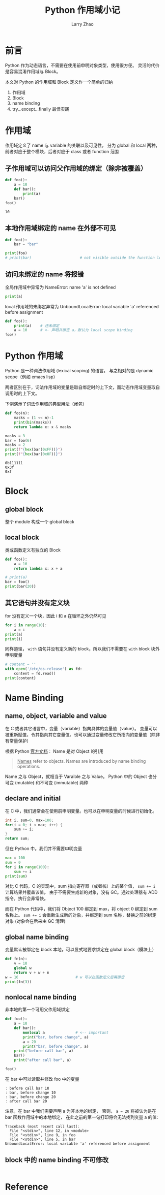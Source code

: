 #+TITLE: Python 作用域小记
#+AUTHOR: Larry Zhao
#+OPTIONS: TOC:1

* 前言

Python 作为动态语言，不需要在使用前申明对象类型，使用很方便。
灵活的代价是容易混淆作用域与 Block。

本文对 Python 的作用域和 Block 定义作一个简单的归纳
1. 作用域
2. Block
3. name binding
4. try...except...finally 最佳实践

* 作用域

作用域定义了 name 与 variable 的关联以及可见性。
分为 global 和 local 两种，前者对应于整个模块，后者对应于 class 或者 function 范围

** 子作用域可以访问父作用域的绑定（除非被覆盖）

#+BEGIN_SRC python :results output :exports both
  def foo():
      a = 10
      def bar():
          print(a)
      bar()
  foo()
#+END_SRC

#+RESULTS:
: 10

** 本地作用域绑定的 name 在外部不可见

#+BEGIN_SRC python :python :python3 :results output
  def foo():
      bar = "bar"

  print(foo)
  # print(bar)                      # not visible outside the function local scope
#+END_SRC

#+RESULTS:
: <function foo at 0x7fedcc951e18>

** 访问未绑定的 name 将报错

全局作用域中异常为 NameError: name 'a' is not defined
#+BEGIN_SRC python 
print(a)
#+END_SRC

#+RESULTS:

local 作用域的未绑定异常为 UnboundLocalError: local variable 'a' referenced before assignment
#+BEGIN_SRC python
def foo():
    print(a)    # 还未绑定
    a = 10      # <- 声明并绑定 a，默认为 local scope binding
foo()
#+END_SRC

#+RESULTS:

* Python 作用域

Python 是一种词法作用域 (lexical scoping) 的语言。
与之相对的是 dynamic scope（例如 emacs lisp）

两者区别在于，词法作用域的变量是取自绑定时的上下文，而动态作用域变量取自调用时的上下文。

下例演示了词法作用域的典型用法（闭包）

#+BEGIN_SRC python :results output :exports both
def foo(n):
    masks = (1 << n)-1
    print(bin(masks))
    return lambda x: x & masks

masks = 3
bar = foo(6)
masks = 2
print(f"{hex(bar(0xFF))}")
print(f"{hex(bar(0x0F))}")
#+END_SRC

#+RESULTS:
: 0b111111
: 0x3f
: 0xf

* Block

** global block

整个 module 构成一个 global block

** local block

类或函数定义有独立的 Block

#+BEGIN_SRC python :python python3 :results output
def foo():
    a = 10
    return lambda x: x + a

# print(a)
bar = foo()
print(bar(20))
#+END_SRC

#+RESULTS:
: 30

** 其它语句并没有定义块

for 没有定义一个块，因此 i 和 a 在循环之外仍然可见

#+BEGIN_SRC python :python python3 :results output
for i in range(10):
    a = i
print(a)
print(i)
#+END_SRC

#+RESULTS:
: 9
: 9

同样道理， =with= 语句并没有定义新的 block，所以我们不需要在 =with= block 块外申明变量

#+BEGIN_SRC python :python :python3 :results output
  # content = ''
  with open('/etc/os-release') as fd:
      content = fd.read()
  print(content)
#+END_SRC

#+RESULTS:
#+begin_example
NAME="Ubuntu"
VERSION="18.04.1 LTS (Bionic Beaver)"
ID=ubuntu
ID_LIKE=debian
PRETTY_NAME="Ubuntu 18.04.1 LTS"
VERSION_ID="18.04"
HOME_URL="https://www.ubuntu.com/"
SUPPORT_URL="https://help.ubuntu.com/"
BUG_REPORT_URL="https://bugs.launchpad.net/ubuntu/"
PRIVACY_POLICY_URL="https://www.ubuntu.com/legal/terms-and-policies/privacy-policy"
VERSION_CODENAME=bionic
UBUNTU_CODENAME=bionic

#+end_example

* Name Binding

** name, object, variable and value

在 C 或者其它语言中，变量（variable）指向具体的变量值（value）。
变量可以被重新赋值，令其指向其它变量值。也可以通过变量修改它所指向的变量值（除非有常量保护）

根据 Python [[https://docs.python.org/3.7/reference/executionmodel.html#naming-and-binding][官方文档]]： Name 是对 Object 的引用
#+BEGIN_QUOTE
_Names_ refer to objects. Names are introduced by name binding operations.
#+END_QUOTE

Name 之与 Object，就相当于 Varaible 之与 Value。
Python 中的 Object 也分可变 (mutable) 和不可变 (immutable) 两种

** declare and initial

在 C 中，我们通常会在使用前申明变量。也可以在申明变量的时候进行初始化。

#+BEGIN_SRC c
int i, sum=0, max=100;
for(i = 0; i < max; i++) {
    sum += i;
}
return sum;
#+END_SRC

但在 Python 中，我们并不需要申明变量

#+BEGIN_SRC python :python python3 :results output
  max = 100
  sum = 0
  for i in range(100):
      sum += i
  print(sum)
#+END_SRC

#+RESULTS:
: 4950

对比 C 代码，C 的实现中，sum 指向寄存器（或者栈）上的某个值， ~sum += i~ 计算结果并覆盖该值。
由于不需要生成新的对象，没有 GC。通过处理器有 ADD 指令，执行会非常快。

而在 Python 代码中，我们将 Object 100 绑定到 max，将 object 0 绑定到 sum 名称上。
~sum += i~ 会重新生成新的对象，并绑定到 sum 名称，替换之前的绑定对象 (对象会在后来由 GC 清理)

** global name binding

变量默认被绑定在 block 本地，可以显式地要求绑定在 global block（模块上）

#+BEGIN_SRC python :python python3 :results output
  def fn(n):
      v = 10
      global w
      return v + w + n
  w = 10                          # w 可以在函数定义后再绑定
  print(fn(3))
#+END_SRC

#+RESULTS:
: 23

** nonlocal name binding

非本地的第一个可用父作用域绑定

#+BEGIN_SRC python :results output :python python3
  def foo():
      a = 10
      def bar():
          nonlocal a              # <-- important
          print("bar, before change", a)
          a = 20
          print("bar, before change", a)
      print("before call bar", a)
      bar()
      print("after call bar", a)

  foo()
#+END_SRC

在 bar 中可以读取并修改 foo 中的变量

#+BEGIN_SRC 
: before call bar 10
: bar, before change 10
: bar, before change 20
: after call bar 20
#+END_SRC

注意，在 bar 中我们需要声明 a 为非本地的绑定，
否则， ~a = 20~ 将被认为是在 bar 函数作用域中的本地绑定，
在此之前的第一句打印将会无法找到变量 a 的值:

#+BEGIN_SRC 
Traceback (most recent call last):
  File "<stdin>", line 12, in <module>
  File "<stdin>", line 9, in foo
  File "<stdin>", line 5, in bar
UnboundLocalError: local variable 'a' referenced before assignment
#+END_SRC
** block 中的 name binding 不可修改

#+BEGIN_SRC python

#+END_SRC

* Reference
